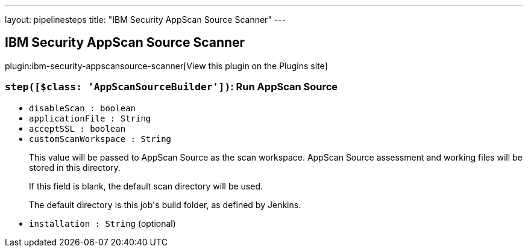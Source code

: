 ---
layout: pipelinesteps
title: "IBM Security AppScan Source Scanner"
---

:notitle:
:description:
:author:
:email: jenkinsci-users@googlegroups.com
:sectanchors:
:toc: left
:compat-mode!:

== IBM Security AppScan Source Scanner

plugin:ibm-security-appscansource-scanner[View this plugin on the Plugins site]

=== `step([$class: 'AppScanSourceBuilder'])`: Run AppScan Source
++++
<ul><li><code>disableScan : boolean</code>
</li>
<li><code>applicationFile : String</code>
</li>
<li><code>acceptSSL : boolean</code>
</li>
<li><code>customScanWorkspace : String</code>
<div><p>This value will be passed to AppScan Source as the scan workspace. AppScan Source assessment and working files will be stored in this directory.</p>
<p>If this field is blank, the default scan directory will be used.</p>
<p>The default directory is this job's build folder, as defined by Jenkins.</p></div>

</li>
<li><code>installation : String</code> (optional)
</li>
</ul>


++++
